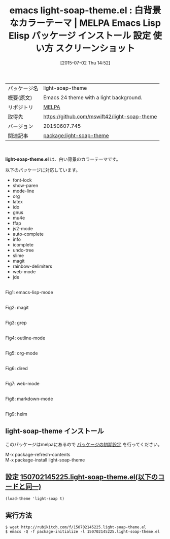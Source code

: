 #+BLOG: rubikitch
#+POSTID: 1792
#+DATE: [2015-07-02 Thu 14:52]
#+PERMALINK: light-soap-theme
#+OPTIONS: toc:nil num:nil todo:nil pri:nil tags:nil ^:nil \n:t -:nil
#+ISPAGE: nil
#+DESCRIPTION:
# (progn (erase-buffer)(find-file-hook--org2blog/wp-mode))
#+BLOG: rubikitch
#+CATEGORY: Emacs, theme
#+EL_PKG_NAME: light-soap-theme
#+EL_TAGS: emacs, %p, %p.el, emacs lisp %p, elisp %p, emacs %f %p, emacs %p 使い方, emacs %p 設定, emacs パッケージ %p, emacs %p スクリーンショット, color-theme, カラーテーマ
#+EL_TITLE: Emacs Lisp Elisp パッケージ インストール 設定 使い方 スクリーンショット
#+EL_TITLE0: 白背景なカラーテーマ
#+EL_URL: 
#+begin: org2blog
#+DESCRIPTION: MELPAのEmacs Lispパッケージlight-soap-themeの紹介
#+MYTAGS: package:light-soap-theme, emacs 使い方, emacs コマンド, emacs, light-soap-theme, light-soap-theme.el, emacs lisp light-soap-theme, elisp light-soap-theme, emacs melpa light-soap-theme, emacs light-soap-theme 使い方, emacs light-soap-theme 設定, emacs パッケージ light-soap-theme, emacs light-soap-theme スクリーンショット, color-theme, カラーテーマ
#+TAGS: package:light-soap-theme, emacs 使い方, emacs コマンド, emacs, light-soap-theme, light-soap-theme.el, emacs lisp light-soap-theme, elisp light-soap-theme, emacs melpa light-soap-theme, emacs light-soap-theme 使い方, emacs light-soap-theme 設定, emacs パッケージ light-soap-theme, emacs light-soap-theme スクリーンショット, color-theme, カラーテーマ, Emacs, theme, light-soap-theme.el
#+TITLE: emacs light-soap-theme.el : 白背景なカラーテーマ | MELPA Emacs Lisp Elisp パッケージ インストール 設定 使い方 スクリーンショット
#+BEGIN_HTML
<table>
<tr><td>パッケージ名</td><td>light-soap-theme</td></tr>
<tr><td>概要(原文)</td><td>Emacs 24 theme with a light background.</td></tr>
<tr><td>リポジトリ</td><td><a href="http://melpa.org/">MELPA</a></td></tr>
<tr><td>取得先</td><td><a href="https://github.com/mswift42/light-soap-theme">https://github.com/mswift42/light-soap-theme</a></td></tr>
<tr><td>バージョン</td><td>20150607.745</td></tr>
<tr><td>関連記事</td><td><a href="http://rubikitch.com/tag/package:light-soap-theme/">package:light-soap-theme</a> </td></tr>
</table>
<br />
#+END_HTML
*light-soap-theme.el* は、白い背景のカラーテーマです。

以下のパッケージに対応しています。

- font-lock
- show-paren
- mode-line
- org
- latex
- ido
- gnus
- mu4e
- ffap
- js2-mode
- auto-complete
- info
- icomplete
- undo-tree
- slime
- magit
- rainbow-delimiters
- web-mode
- jde

# (progn (forward-line 1)(shell-command "screenshot-time.rb org_theme_template" t))
#+ATTR_HTML: :width 480
[[file:/r/sync/screenshots/20150702145308.png]]
Fig1: emacs-lisp-mode

#+ATTR_HTML: :width 480
[[file:/r/sync/screenshots/20150702145313.png]]
Fig2: magit

#+ATTR_HTML: :width 480
[[file:/r/sync/screenshots/20150702145318.png]]
Fig3: grep

#+ATTR_HTML: :width 480
[[file:/r/sync/screenshots/20150702145322.png]]
Fig4: outline-mode

#+ATTR_HTML: :width 480
[[file:/r/sync/screenshots/20150702145326.png]]
Fig5: org-mode

#+ATTR_HTML: :width 480
[[file:/r/sync/screenshots/20150702145330.png]]
Fig6: dired

#+ATTR_HTML: :width 480
[[file:/r/sync/screenshots/20150702145334.png]]
Fig7: web-mode

#+ATTR_HTML: :width 480
[[file:/r/sync/screenshots/20150702145340.png]]
Fig8: markdown-mode

#+ATTR_HTML: :width 480
[[file:/r/sync/screenshots/20150702145345.png]]
Fig9: helm
** light-soap-theme インストール
このパッケージはmelpaにあるので [[http://rubikitch.com/package-initialize][パッケージの初期設定]] を行ってください。

M-x package-refresh-contents
M-x package-install light-soap-theme


#+end:
** 概要                                                             :noexport:
*light-soap-theme.el* は、白い背景のカラーテーマです。

以下のパッケージに対応しています。

- font-lock
- show-paren
- mode-line
- org
- latex
- ido
- gnus
- mu4e
- ffap
- js2-mode
- auto-complete
- info
- icomplete
- undo-tree
- slime
- magit
- rainbow-delimiters
- web-mode
- jde

# (progn (forward-line 1)(shell-command "screenshot-time.rb org_theme_template" t))
#+ATTR_HTML: :width 480
[[file:/r/sync/screenshots/20150702145308.png]]
Fig10: emacs-lisp-mode

#+ATTR_HTML: :width 480
[[file:/r/sync/screenshots/20150702145313.png]]
Fig11: magit

#+ATTR_HTML: :width 480
[[file:/r/sync/screenshots/20150702145318.png]]
Fig12: grep

#+ATTR_HTML: :width 480
[[file:/r/sync/screenshots/20150702145322.png]]
Fig13: outline-mode

#+ATTR_HTML: :width 480
[[file:/r/sync/screenshots/20150702145326.png]]
Fig14: org-mode

#+ATTR_HTML: :width 480
[[file:/r/sync/screenshots/20150702145330.png]]
Fig15: dired

#+ATTR_HTML: :width 480
[[file:/r/sync/screenshots/20150702145334.png]]
Fig16: web-mode

#+ATTR_HTML: :width 480
[[file:/r/sync/screenshots/20150702145340.png]]
Fig17: markdown-mode

#+ATTR_HTML: :width 480
[[file:/r/sync/screenshots/20150702145345.png]]
Fig18: helm

** 設定 [[http://rubikitch.com/f/150702145225.light-soap-theme.el][150702145225.light-soap-theme.el(以下のコードと同一)]]
#+BEGIN: include :file "/r/sync/junk/150702/150702145225.light-soap-theme.el"
#+BEGIN_SRC fundamental
(load-theme 'light-soap t)
#+END_SRC

#+END:

** 実行方法
#+BEGIN_EXAMPLE
$ wget http://rubikitch.com/f/150702145225.light-soap-theme.el
$ emacs -Q -f package-initialize -l 150702145225.light-soap-theme.el
#+END_EXAMPLE
